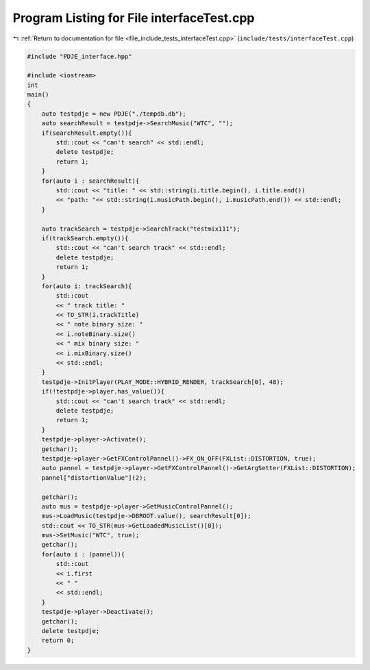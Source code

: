 
.. _program_listing_file_include_tests_interfaceTest.cpp:

Program Listing for File interfaceTest.cpp
==========================================

|exhale_lsh| :ref:`Return to documentation for file <file_include_tests_interfaceTest.cpp>` (``include/tests/interfaceTest.cpp``)

.. |exhale_lsh| unicode:: U+021B0 .. UPWARDS ARROW WITH TIP LEFTWARDS

.. code-block:: cpp

   #include "PDJE_interface.hpp"
   
   #include <iostream>
   int 
   main()
   {
       auto testpdje = new PDJE("./tempdb.db");
       auto searchResult = testpdje->SearchMusic("WTC", "");
       if(searchResult.empty()){
           std::cout << "can't search" << std::endl;
           delete testpdje;
           return 1;
       }
       for(auto i : searchResult){
           std::cout << "title: " << std::string(i.title.begin(), i.title.end()) 
           << "path: "<< std::string(i.musicPath.begin(), i.musicPath.end()) << std::endl;
       }
   
       auto trackSearch = testpdje->SearchTrack("testmix111");
       if(trackSearch.empty()){
           std::cout << "can't search track" << std::endl;
           delete testpdje;
           return 1;
       }
       for(auto i: trackSearch){
           std::cout 
           << " track title: "
           << TO_STR(i.trackTitle)
           << " note binary size: "
           << i.noteBinary.size()
           << " mix binary size: "
           << i.mixBinary.size()
           << std::endl;
       }
       testpdje->InitPlayer(PLAY_MODE::HYBRID_RENDER, trackSearch[0], 48);
       if(!testpdje->player.has_value()){
           std::cout << "can't search track" << std::endl;
           delete testpdje;
           return 1;
       }
       testpdje->player->Activate();
       getchar();
       testpdje->player->GetFXControlPannel()->FX_ON_OFF(FXList::DISTORTION, true);
       auto pannel = testpdje->player->GetFXControlPannel()->GetArgSetter(FXList::DISTORTION);
       pannel["distortionValue"](2);
       
       getchar();
       auto mus = testpdje->player->GetMusicControlPannel();
       mus->LoadMusic(testpdje->DBROOT.value(), searchResult[0]);
       std::cout << TO_STR(mus->GetLoadedMusicList()[0]);
       mus->SetMusic("WTC", true);
       getchar();
       for(auto i : (pannel)){
           std::cout 
           << i.first
           << " "
           << std::endl;
       }
       testpdje->player->Deactivate();
       getchar();
       delete testpdje;
       return 0;
   }
